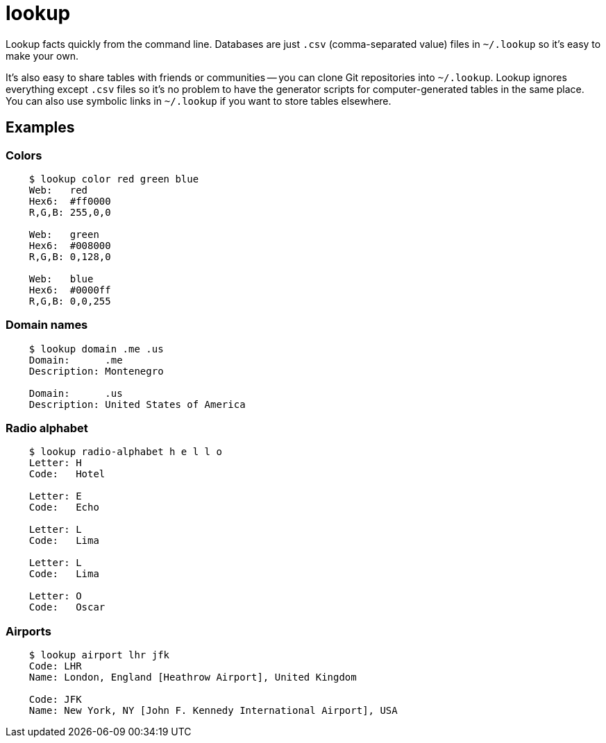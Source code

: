 = lookup

Lookup facts quickly from the command line. Databases are just `.csv`
(comma-separated value) files in `~/.lookup` so it's easy to make your
own.

It's also easy to share tables with friends or communities -- you can
clone Git repositories into `~/.lookup`. Lookup ignores everything
except `.csv` files so it's no problem to have the generator scripts
for computer-generated tables in the same place. You can also use
symbolic links in `~/.lookup` if you want to store tables elsewhere.

== Examples

=== Colors

[source]
----
    $ lookup color red green blue
    Web:   red
    Hex6:  #ff0000
    R,G,B: 255,0,0

    Web:   green
    Hex6:  #008000
    R,G,B: 0,128,0

    Web:   blue
    Hex6:  #0000ff
    R,G,B: 0,0,255
----

=== Domain names

[source]
----
    $ lookup domain .me .us
    Domain:      .me
    Description: Montenegro

    Domain:      .us
    Description: United States of America
----

=== Radio alphabet

[source]
----
    $ lookup radio-alphabet h e l l o
    Letter: H
    Code:   Hotel

    Letter: E
    Code:   Echo

    Letter: L
    Code:   Lima

    Letter: L
    Code:   Lima

    Letter: O
    Code:   Oscar
----

=== Airports

[source]
----
    $ lookup airport lhr jfk
    Code: LHR
    Name: London, England [Heathrow Airport], United Kingdom

    Code: JFK
    Name: New York, NY [John F. Kennedy International Airport], USA
----
